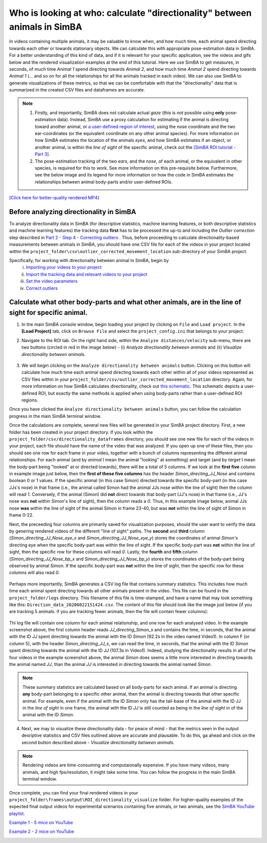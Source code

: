 ==========================================================================
Who is looking at who: calculate "directionality" between animals in SimBA
==========================================================================

In videos containing multiple animals, it may be valuable to know when, and how much time, each animal spend directing towards each other or towards stationary objects. We can calculate this with appropriate pose-estimation data in SimBA. For a better understanding of this kind of data, and if it is relevant for your specific application, see the videos and gifs below and the  rendered visualization examples at the end of this tutorial. Here we use SimBA to get measures, in seconds, of much time *Animal 1* spend directing towards *Animal 2*, and how much time *Animal 2* spend directing towards *Animal 1* (... and so on for all the relationships for all the animals tracked in each video). We can also use SimBA to generate visualizations of these metrics, so that we can be comfortable with that the "directionality" data that is summarized in the created CSV files and dataframes are accurate. 

.. note::

    1. Firstly, and importantly, SimBA does not calculate actual *gaze* (this is *not* possible using **only** pose-estimation data). Instead, SimBA use a proxy calculation for estimating if the animal is directing toward another animal, or `a user-defined region of interest <https://github.com/sgoldenlab/simba/blob/master/docs/ROI_tutorial.md#part-3-generating-features-from-roi-data>`_, using the nose coordinate and the two ear-coordinates (or the equivalent coordinate on any other animal species). For more information on how SimBA estimates the location of the animals *eyes*, and how SimBA estimates if an object, or another animal, is within the *line of sight* of the specific animal, check out the `[SimBA ROI tutorial - Part 3] <https://github.com/sgoldenlab/simba/blob/master/docs/ROI_tutorial.md#part-3-generating-features-from-roi-data>`_.

    2. The pose-estimation tracking of the two *ears*, and the *nose*, of each animal, or the equivalent in other species, is required for this to work. See more information on this pre-requisite below. Furthermore, see the below image and its legend for more information on how the code in SimBA estimates the relationships between animal body-parts and/or user-defined ROIs.


  
`[Click here for better-quality rendered MP4] <https://www.youtube.com/watch?v=d6pAatreb1E&list=PLi5Vwf0hhy1R6NDQJ3U28MOUJPfl2YWYl&index=20&t=0s>`_


 .. image:: /images/Testing_Video_3_short.gif


 .. image:: /images/Directionality_ROI.PNG




Before analyzing directionality in SimBA
*****************************************

To analyze directionality data in SimBA (for descriptive statistics, machine learning features, or both descriptive statistics and machine learning features) the tracking data **first** has to be processed the up-to and including the *Outlier correction* step described in `Part 2 - Step 4 - Correcting outliers <https://github.com/sgoldenlab/simba/blob/master/docs/Scenario1.md#step-4-outlier-correction>`_ . Thus, before proceeding to calculate directionality-based measurements between animals in SimBA, you should have one CSV file for each of the videos in your project located within the ``project_folder\csv\outlier_corrected_movement_location`` sub-directory of your SimBA project.

Specifically, for working with directionality between animal in SimBA, begin by
    (i) `Importing your videos to your project <https://github.com/sgoldenlab/simba/blob/master/docs/Scenario1.md#step-2-import-videos-into-project-folder>`_
    (ii) `Import the tracking data and relevant videos to your project <https://github.com/sgoldenlab/simba/blob/master/docs/Scenario1.md#step-3-import-dlc-tracking-data>`_
    (iii) `Set the video parameters <https://github.com/sgoldenlab/simba/blob/master/docs/Scenario1.md#step-3-set-video-parameters>`_
    (iv) `Correct outliers <https://github.com/sgoldenlab/simba/blob/master/docs/Scenario1.md#step-4-outlier-correction>`_

Calculate what other body-parts and what other animals, are in the line of sight for specific animal.
*****************************************************************************************************

1. In the main SimBA console window, begin loading your project by clicking on ``File`` and ``Load project``. In the **[Load Project]** tab, click on ``Browse File`` and select the ``project_config.ini`` that belongs to your project.

2. Navigate to the ROI tab. On the right hand side, within the ``Analyze distances/velocity`` sub-menu, there are two buttons (circled in red in the image below) - (i) `Analyze directionality between animals` and (ii) `Visualize directionality between animals`.

    .. image:: /images/Directionality_99.PNG

3. We will begin clicking on the ``Analyze directionality between animals`` button. Clicking on this button will calculate how much time each animal spend directing towards each other within all of your videos represented as CSV files within in your ``project_folder/csv/outlier_corrected_movement_location`` directory. Again, for more information on how SimBA calculates directionality, check out `this schematic <https://github.com/sgoldenlab/simba/raw/master/images/Directionality_ROI.PNG>`_. This schematic depicts a user-defined ROI, but exactly the same methods is applied when using body-parts rather than a user-defined ROI regions.

Once you have clicked the ``Analyze directionality between animals`` button, you can follow the calculation progress in the main SimBA terminal window.

Once the calculations are complete, several new files will be generated in your SimBA project directory. First, a new folder has been created in your project directory. If you look within the ``project_folder/csv/directionality_dataframes`` directory, you should see one new file for each of the videos in your project, each file should have the name of the video that was analyzed. If you open up one of these files, then you should see one row for each frame in your video, together with a bunch of columns representing the different animal relationships. For each animal (and by *animal* I mean the animal "looking" at something) and target (and by *target* I mean the body-part being "looked" at or directed towards), there will be a total of 5 columns. If we look at the **first five** column in example image just below, then the **first of these five columns** has the header *Simon_directing_JJ_Nose* and contains boolean 0 or 1 values. If the specific animal (in this case Simon) directed towards the specific body-part (in this case JJs's nose) in that frame (i.e., the animal called Simon had the animal JJs nose within the line of sight) then the column will read `1`. Conversely, if the animal (Simon) did **not** direct towards that body-part (JJ's nose) in that frame (i.e., JJ's nose was **not** within Simon's line of sight), then the column reads a `0`. Thus, in this example image below, animal JJs nose **was** within the line of sight of the animal Simon in frame 23-40, but was **not** within the line of sight of Simon in frame 0-22.

Next, the preceeding four columns are primarily saved for visualization purposes, should the user want to verify the data by genering rendered videos of the different "line of sight" paths. The **second** and **third** column (*Simon_directing_JJ_Nose_eye_x* and *Simon_directing_JJ_Nose_eye_y*) stores the coordinates of animal *Simon's* directing eye when the specific body-part was within the line of sight. If the specific body-part was **not** within the line of sight, then the specific row for these columns will read `0`. Lastly, the **fourth** and **fifth** column (*Simon_directing_JJ_Nose_bp_x* and *Simon_directing_JJ_Nose_bp_y*) stores the coordinates of the body-part being observed by animal Simon. If the specific body-part was **not** within the line of sight, then the specific row for these columns will also read `0`. 

    .. image:: /images/Directionality_98.PNG

Perhaps more importantly, SimBA generates a CSV log file that contains summary statistics. This includes how much time each animal spent directing towards all other animals present in the video. This file can be found in the ``project_folder/logs`` directory. This filename of this file is time-stamped, and have a name that may look something like this: ``Direction_data_20200822151424.csv``. The content of this file should look like the image just below (if you are tracking 5 animals. if you are tracking fewer animals, then the file will contain fewer columns):

    .. image:: /images/Directionality_97.PNG


Thi log file will contain one column for each animal relationship, and one row for each analysed video. In the example screenshot above, the first column header reads *JJ_directing_Simon_s* and contains the time, in seconds, that the animal with the ID *JJ* spent directing towards the animal with the ID *Simon* (92.2s in the video named Video1). In column F (or column 5), with the header *Simon_directing_JJ_s*, we can read the time, in seconds, that the animal with the ID *Simon* spent directing towards the animal with the ID *JJ* (107.3s in Video1). Indeed, studying the directionality results in all of the four videos in the example screenshot above, the animal *Simon* does seems a little more interested in directing towards the animal named *JJ*, than the animal *JJ* is interested in directing towards the animal named *Simon*.

.. note::
    These summary statistics are calculated based on all body-parts for each animal. If an animal is directing **any** body-part belonging to a specific other animal, then the animal is directing towards that other specific animal. For example, even if the animal with the ID *Simon* only has the tail-base of the animal with the ID JJ in the *line of sight* in one frame, the animal with the ID *JJ* is still counted as being in the *line of sight* in of the animal with the ID *Simon*.

4. Next, we may to visualize these directionality data - for peace of mind - that the metrics seen in the output desriptive statistics and CSV files outlined above are accurate and plausable. To do this, ga ahead and click on the second button described above - `Visualize directionality between animals`.

.. note::
    Rendering videos are time-consuming and computaionally expensive. If you have many videos, many animals, and high fps/resolution, it might take some time. You can follow the progress in the main SimBA terminal window.

Once complete, you can find your final rendered videos in your ``project_folder\frames\output\ROI_directionality_visualize`` folder. For higher-quality examples of the expected final output videos for experimental scenarios containing five animals, or two animals, see the `SimBA YouTube playlist <https://www.youtube.com/playlist?list=PLi5Vwf0hhy1R6NDQJ3U28MOUJPfl2YWYl>`_.



`Example 1 - 5 mice on YouTube <https://www.youtube.com/watch?v=d6pAatreb1E&list=PLi5Vwf0hhy1R6NDQJ3U28MOUJPfl2YWYl&index=20&t=0s>`_
    .. image:: /images/Testing_Video_3_short.gif


`Example 2 - 2 mice on YouTube <https://www.youtube.com/watch?v=tsOJCOYZRAA&list=PLi5Vwf0hhy1R6NDQJ3U28MOUJPfl2YWYl&index=19&t=0s>`_
    .. image:: /images/Together_2.gif



























